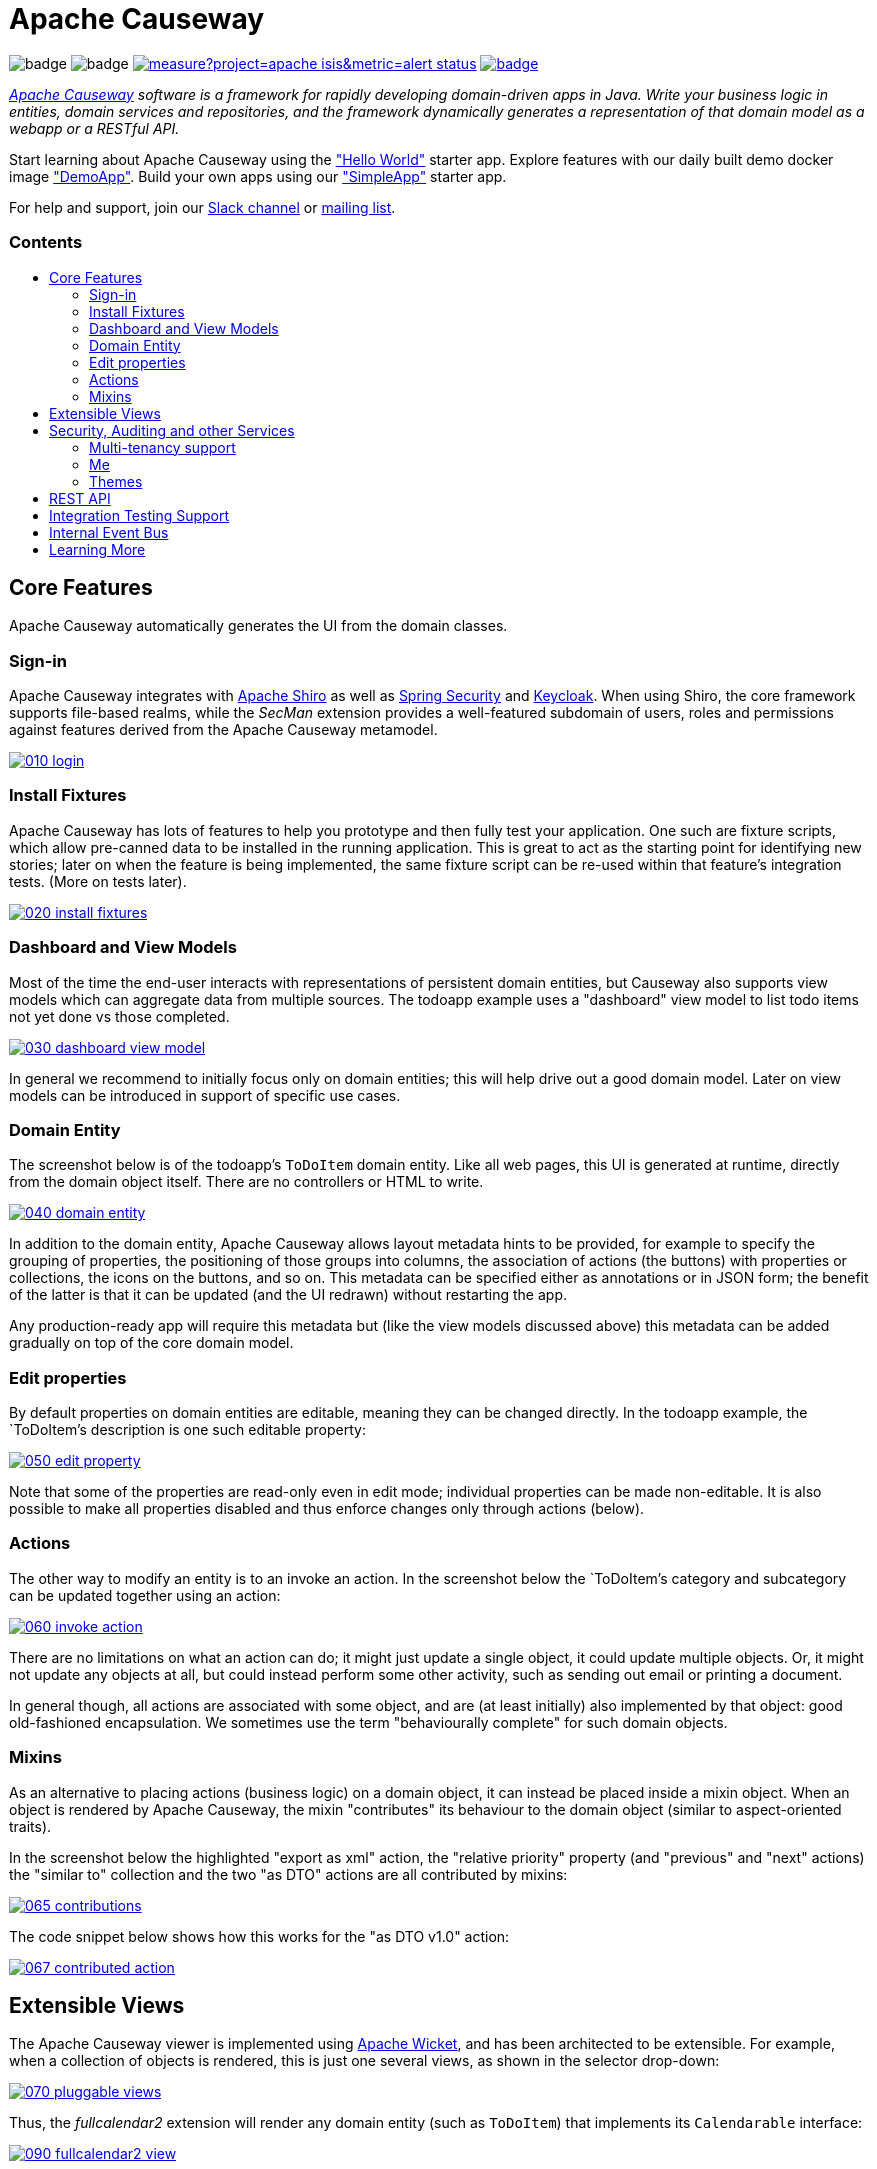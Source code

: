 = Apache Causeway
:toc:
:toc-title: pass:[<h3>Contents</h3>]
:toc-placement!:

image:https://maven-badges.herokuapp.com/maven-central/org.apache.causeway.core/causeway-applib/badge.svg[]
image:https://github.com/apache/causeway/workflows/Build%20and%20Test%20(w/%20Maven)/badge.svg[]
image:https://sonarcloud.io/api/project_badges/measure?project=apache_isis&metric=alert_status[link="https://sonarcloud.io/dashboard?id=apache_causeway"]
image:https://github.com/apache-causeway-committers/causeway-nightly/actions/workflows/apache-causeway-ci-nightly.yml/badge.svg[link="https://github.com/apache-causeway-committers/causeway-nightly/actions/workflows/apache-causeway-ci-nightly.yml"]

_https://causeway.apache.org[Apache Causeway] software is a framework for rapidly developing domain-driven apps in Java. Write your business logic in entities, domain services and repositories, and the framework dynamically generates a representation of that domain model as a webapp or a RESTful API._

Start learning about Apache Causeway using the https://github.com/apache/causeway-app-helloworld["Hello World"] starter app.
Explore features with our daily built demo docker image https://github.com/apache/causeway/blob/master/examples/demo/domain/src/main/adoc/modules/demo/pages/about.adoc["DemoApp"].
Build your own apps using our https://github.com/apache/causeway-app-simpleapp["SimpleApp"] starter app.

For help and support, join our https://causeway.apache.org/docs/2.0.0-M9/support/slack-channel.html[Slack channel] or https://causeway.apache.org/docs/2.0.0-M7/support/mailing-list.html[mailing list].

toc::[]


== Core Features

Apache Causeway automatically generates the UI from the domain classes.

=== Sign-in

Apache Causeway integrates with http://shiro.apache.org[Apache Shiro] as well as link:https://spring.io/projects/spring-security[Spring Security] and link:https://www.keycloak.org/[Keycloak].
When using Shiro, the core framework supports file-based realms, while the __SecMan__ extension provides a well-featured subdomain of users, roles and permissions against features derived from the Apache Causeway metamodel.

image::https://raw.githubusercontent.com/apache/causeway/master/antora/components/docs/modules/ROOT/images/what-is-apache-causeway/causeway-in-pictures/010-login.png[link="https://raw.githubusercontent.com/apache/causeway/master/antora/components/docs/modules/ROOT/images/what-is-apache-causeway/causeway-in-pictures/010-login.png"]


=== Install Fixtures

Apache Causeway has lots of features to help you prototype and then fully test your application.
One such are fixture scripts, which allow pre-canned data to be installed in the running application.
This is great to act as the starting point for identifying new stories; later on when the feature is being implemented, the same fixture script can be re-used within that feature's integration tests.
(More on tests later).

image::https://raw.githubusercontent.com/apache/causeway/master/antora/components/docs/modules/ROOT/images/what-is-apache-causeway/causeway-in-pictures/020-install-fixtures.png[link="https://raw.githubusercontent.com/apache/causeway/master/antora/components/docs/modules/ROOT/images/what-is-apache-causeway/causeway-in-pictures/020-install-fixtures.png"]

=== Dashboard and View Models

Most of the time the end-user interacts with representations of persistent domain entities, but Causeway also supports view models which can aggregate data from multiple sources.
The todoapp example uses a "dashboard" view model to list todo items not yet done vs those completed.

image::https://raw.githubusercontent.com/apache/causeway/master/antora/components/docs/modules/ROOT/images/what-is-apache-causeway/causeway-in-pictures/030-dashboard-view-model.png[link="https://raw.githubusercontent.com/apache/causeway/master/antora/components/docs/modules/ROOT/images/what-is-apache-causeway/causeway-in-pictures/030-dashboard-view-model.png"]

In general we recommend to initially focus only on domain entities; this will help drive out a good domain model.
Later on view models can be introduced in support of specific use cases.

=== Domain Entity

The screenshot below is of the todoapp's `ToDoItem` domain entity.
Like all web pages, this UI is generated at runtime, directly from the domain object itself.
There are no controllers or HTML to write.

image::https://raw.githubusercontent.com/apache/causeway/master/antora/components/docs/modules/ROOT/images/what-is-apache-causeway/causeway-in-pictures/040-domain-entity.png[link="https://raw.githubusercontent.com/apache/causeway/master/antora/components/docs/modules/ROOT/images/what-is-apache-causeway/causeway-in-pictures/"]

In addition to the domain entity, Apache Causeway allows layout metadata hints to be provided, for example to specify the grouping of properties, the positioning of those groups into columns, the association of actions (the buttons) with properties or collections, the icons on the buttons, and so on.
This metadata can be specified either as annotations or in JSON form; the benefit of the latter is that it can be updated (and the UI redrawn) without restarting the app.

Any production-ready app will require this metadata but (like the view models discussed above) this metadata can be added gradually on top of the core domain model.

=== Edit properties

By default properties on domain entities are editable, meaning they can be changed directly.
In the todoapp example, the `ToDoItem`'s description is one such editable property:

image::https://raw.githubusercontent.com/apache/causeway/master/antora/components/docs/modules/ROOT/images/what-is-apache-causeway/causeway-in-pictures/050-edit-property.png[link="https://raw.githubusercontent.com/apache/causeway/master/antora/components/docs/modules/ROOT/images/what-is-apache-causeway/causeway-in-pictures/050-edit-property.png"]

Note that some of the properties are read-only even in edit mode; individual properties can be made non-editable.
It is also possible to make all properties disabled and thus enforce changes only through actions (below).

=== Actions

The other way to modify an entity is to an invoke an action.
In the screenshot below the `ToDoItem`'s category and subcategory can be updated together using an action:

image::https://raw.githubusercontent.com/apache/causeway/master/antora/components/docs/modules/ROOT/images/what-is-apache-causeway/causeway-in-pictures/060-invoke-action.png[link="https://raw.githubusercontent.com/apache/causeway/master/antora/components/docs/modules/ROOT/images/what-is-apache-causeway/causeway-in-pictures/060-invoke-action.png"]

There are no limitations on what an action can do; it might just update a single object, it could update multiple objects.
Or, it might not update any objects at all, but could instead perform some other activity, such as sending out email or printing a document.

In general though, all actions are associated with some object, and are (at least initially) also implemented by that object: good old-fashioned encapsulation.
We sometimes use the term "behaviourally complete" for such domain objects.

=== Mixins

As an alternative to placing actions (business logic) on a domain object, it can instead be placed inside a mixin object.
When an object is rendered by Apache Causeway, the mixin "contributes" its behaviour to the domain object (similar to aspect-oriented traits).

In the screenshot below the highlighted "export as xml" action, the "relative priority" property (and "previous" and "next" actions) the "similar to" collection and the two "as DTO" actions are all contributed by mixins:

image::https://raw.githubusercontent.com/apache/causeway/master/antora/components/docs/modules/ROOT/images/what-is-apache-causeway/causeway-in-pictures/065-contributions.png[link="https://raw.githubusercontent.com/apache/causeway/master/antora/components/docs/modules/ROOT/images/what-is-apache-causeway/causeway-in-pictures/065-contributions.png"]

The code snippet below shows how this works for the "as DTO v1.0" action:

image::https://raw.githubusercontent.com/apache/causeway/master/antora/components/docs/modules/ROOT/images/what-is-apache-causeway/causeway-in-pictures/067-contributed-action.png[link="https://raw.githubusercontent.com/apache/causeway/master/antora/components/docs/modules/ROOT/images/what-is-apache-causeway/causeway-in-pictures/067-contributed-action.png"]




== Extensible Views

The Apache Causeway viewer is implemented using http://wicket.apache.org[Apache Wicket], and has been architected to be extensible.
For example, when a collection of objects is rendered, this is just one several views, as shown in the selector drop-down:

image::https://raw.githubusercontent.com/apache/causeway/master/antora/components/docs/modules/ROOT/images/what-is-apache-causeway/causeway-in-pictures/070-pluggable-views.png[link="https://raw.githubusercontent.com/apache/causeway/master/antora/components/docs/modules/ROOT/images/what-is-apache-causeway/causeway-in-pictures/070-pluggable-views.png"]

// The __gmap3__ extension will render any domain entity (such as `ToDoItem`) that implements its `Locatable` interface:
//
// image::https://raw.githubusercontent.com/apache/causeway/master/antora/components/docs/modules/ROOT/images/what-is-apache-causeway/causeway-in-pictures/080-gmap3-view.png[link="https://raw.githubusercontent.com/apache/causeway/master/antora/components/docs/modules/ROOT/images/what-is-apache-causeway/causeway-in-pictures/080-gmap3-view.png"]

Thus, the __fullcalendar2__ extension will render any domain entity (such as `ToDoItem`) that implements its `Calendarable` interface:

image::https://raw.githubusercontent.com/apache/causeway/master/antora/components/docs/modules/ROOT/images/what-is-apache-causeway/causeway-in-pictures/090-fullcalendar2-view.png[link="https://raw.githubusercontent.com/apache/causeway/master/antora/components/docs/modules/ROOT/images/what-is-apache-causeway/causeway-in-pictures/090-fullcalendar2-view.png"]


Yet another "view" (though this one is rather simpler) is the __exceldownload__ extension.
This provides a download button to the table as a spreadsheet:

image::https://raw.githubusercontent.com/apache/causeway/master/antora/components/docs/modules/ROOT/images/what-is-apache-causeway/causeway-in-pictures/100-excel-view-and-docx.png[link="https://raw.githubusercontent.com/apache/causeway/master/antora/components/docs/modules/ROOT/images/what-is-apache-causeway/causeway-in-pictures/100-excel-view-and-docx.png"]

The screenshot above also shows an "export to Word" action.
This is _not_ a view but instead is a (contributed) action that uses the (non-ASF) link:https://platform.incode.org/modules/lib/docx/lib-docx.html[docx library] module to perform a "mail-merge":

image::https://raw.githubusercontent.com/apache/causeway/master/antora/components/docs/modules/ROOT/images/what-is-apache-causeway/causeway-in-pictures/110-docx.png[link="https://raw.githubusercontent.com/apache/causeway/master/antora/components/docs/modules/ROOT/images/what-is-apache-causeway/causeway-in-pictures/110-docx.png"]




== Security, Auditing and other Services

As well as providing extensions to the UI, the framework has a rich set of extensions to support various cross-cutting concerns.

Under the activity menu are four sets of services which provide support for _user session logging/auditing_, _command profiling_, _(object change) auditing_ (shown) and (inter-system) _event publishing_:

image::https://raw.githubusercontent.com/apache/causeway/master/antora/components/docs/modules/ROOT/images/what-is-apache-causeway/causeway-in-pictures/120-auditing.png[link="https://raw.githubusercontent.com/apache/causeway/master/antora/components/docs/modules/ROOT/images/what-is-apache-causeway/causeway-in-pictures/120-auditing.png"]

In the security menu is access to the rich set of functionality provided by the SecMan extension:

image::https://raw.githubusercontent.com/apache/causeway/master/antora/components/docs/modules/ROOT/images/what-is-apache-causeway/causeway-in-pictures/130-security.png[link="https://raw.githubusercontent.com/apache/causeway/master/antora/components/docs/modules/ROOT/images/what-is-apache-causeway/causeway-in-pictures/130-security.png"]

In the prototyping menu is the ability to download a GNU gettext `.po` file for translation.
This file can then be translated into multiple languages so that your app can support different locales. Note that this feature is part of Apache Causeway core:

image::https://raw.githubusercontent.com/apache/causeway/master/antora/components/docs/modules/ROOT/images/what-is-apache-causeway/causeway-in-pictures/140-i18n.png[link="https://raw.githubusercontent.com/apache/causeway/master/antora/components/docs/modules/ROOT/images/what-is-apache-causeway/causeway-in-pictures/140-i18n.png"]

The framework also provides an extension module for managing _application and user settings_.
Most apps (the todoapp example included) won't expose these services directly, but will usually wrap them in their own app-specific settings service that trivially delegates to the settings module's services:

image::https://raw.githubusercontent.com/apache/causeway/master/antora/components/docs/modules/ROOT/images/what-is-apache-causeway/causeway-in-pictures/150-appsettings.png[link="https://raw.githubusercontent.com/apache/causeway/master/antora/components/docs/modules/ROOT/images/what-is-apache-causeway/causeway-in-pictures/150-appsettings.png"]

=== Multi-tenancy support

One significant feature of the __SecMan__ extension the ability to associate users and objects with a "tenancy" (string) token.
An SPI is provided as the mechanism to interpret this token, so this is highly configurable.

The todoapp uses this feature so that different users' list of todo items are kept separate from one another.
A user with administrator is able to switch their own "tenancy" to the tenancy of some other user, in order to access the objects in that tenancy:

image::https://raw.githubusercontent.com/apache/causeway/master/antora/components/docs/modules/ROOT/images/what-is-apache-causeway/causeway-in-pictures/160-switch-tenancy.png[link="https://raw.githubusercontent.com/apache/causeway/master/antora/components/docs/modules/ROOT/images/what-is-apache-causeway/causeway-in-pictures/160-switch-tenancy.png"]


=== Me

Most of the security module's domain services are on the "security" menu, which would normally be accessible only to administrators.
Kept separate is the "me" action:

image::https://raw.githubusercontent.com/apache/causeway/master/antora/components/docs/modules/ROOT/images/what-is-apache-causeway/causeway-in-pictures/170-me.png[link="https://raw.githubusercontent.com/apache/causeway/master/antora/components/docs/modules/ROOT/images/what-is-apache-causeway/causeway-in-pictures/170-me.png"]

Assuming they have been granted permissions, this allows a user to access an entity representing their own user account:

image::https://raw.githubusercontent.com/apache/causeway/master/antora/components/docs/modules/ROOT/images/what-is-apache-causeway/causeway-in-pictures/180-app-user-entity.png[link="https://raw.githubusercontent.com/apache/causeway/master/antora/components/docs/modules/ROOT/images/what-is-apache-causeway/causeway-in-pictures/180-app-user-entity.png"]

If not all of these properties are required, then they can be hidden either using security or though Causeway' internal event bus (described below).
Conversely, additional properties can be "grafted onto" the user using the contributed properties/collections discussed previously.

=== Themes

Apache Causeway' Wicket viewer uses link:http://getbootstrap.com[Twitter Bootstrap], which means that it can be themed.
If more than one theme has been configured for the app, then the viewer allows the end-user to switch their theme:

image::https://raw.githubusercontent.com/apache/causeway/master/antora/components/docs/modules/ROOT/images/what-is-apache-causeway/causeway-in-pictures/190-switch-theme.png[link="https://raw.githubusercontent.com/apache/causeway/master/antora/components/docs/modules/ROOT/images/what-is-apache-causeway/causeway-in-pictures/190-switch-theme.png"]



== REST API

In addition to Causeway' Wicket viewer, it also provides a fully fledged REST API, as an implementation of the http://restfulobjects.org[Restful Objects] specification.
The screenshot below shows accessing this REST API using a Chrome plugin:

image::https://raw.githubusercontent.com/apache/causeway/master/antora/components/docs/modules/ROOT/images/what-is-apache-causeway/causeway-in-pictures/200-rest-api.png[link="https://raw.githubusercontent.com/apache/causeway/master/antora/components/docs/modules/ROOT/images/what-is-apache-causeway/causeway-in-pictures/200-rest-api.png"]

Like the Wicket viewer, the REST API is generated automatically from the domain objects (entities and view models).



== Integration Testing Support

Earlier on we noted that Apache Causeway allows fixtures to be installed through the UI.
These same fixture scripts can be reused within integration tests.
For example, the code snippet below shows how the `FixtureScripts` service injected into an integration test can then be used to set up data:

image::https://raw.githubusercontent.com/apache/causeway/master/antora/components/docs/modules/ROOT/images/what-is-apache-causeway/causeway-in-pictures/210-fixture-scripts.png[link="https://raw.githubusercontent.com/apache/causeway/master/antora/components/docs/modules/ROOT/images/what-is-apache-causeway/causeway-in-pictures/210-fixture-scripts.png"]

The tests themselves are run in junit.
While these are integration tests (so talking to a real database), they are no more complex than a regular unit test:

image::https://raw.githubusercontent.com/apache/causeway/master/antora/components/docs/modules/ROOT/images/what-is-apache-causeway/causeway-in-pictures/220-testing-happy-case.png[link="https://raw.githubusercontent.com/apache/causeway/master/antora/components/docs/modules/ROOT/images/what-is-apache-causeway/causeway-in-pictures/220-testing-happy-case.png"]


To simulate the business rules enforced by Apache Causeway, the domain object can be "wrapped" in a proxy.
For example, if using the Wicket viewer then Apache Causeway will enforce the rule (implemented in the `ToDoItem` class itself) that a completed item cannot have the "completed" action invoked upon it.
The wrapper simulates this by throwing an appropriate exception:

image::https://raw.githubusercontent.com/apache/causeway/master/antora/components/docs/modules/ROOT/images/what-is-apache-causeway/causeway-in-pictures/230-testing-wrapper-factory.png[link="https://raw.githubusercontent.com/apache/causeway/master/antora/components/docs/modules/ROOT/images/what-is-apache-causeway/causeway-in-pictures/230-testing-wrapper-factory.png"]




== Internal Event Bus

Contributions, discussed earlier, are an important tool in ensuring that the packages within your Apache Causeway application are decoupled; by extracting out actions the order of dependency between packages can effectively be reversed.

Another important tool to ensure your codebase remains maintainable is Causeway' internal event bus.
It is probably best explained by example; the code below says that the "complete" action should emit a `ToDoItem.Completed` event:

image::https://raw.githubusercontent.com/apache/causeway/master/antora/components/docs/modules/ROOT/images/what-is-apache-causeway/causeway-in-pictures/240-domain-events.png[link="https://raw.githubusercontent.com/apache/causeway/master/antora/components/docs/modules/ROOT/images/what-is-apache-causeway/causeway-in-pictures/240-domain-events.png"]

Domain service (application-scoped, stateless) can then subscribe to this event:

image::https://raw.githubusercontent.com/apache/causeway/master/antora/components/docs/modules/ROOT/images/what-is-apache-causeway/causeway-in-pictures/250-domain-event-subscriber.png[link="https://raw.githubusercontent.com/apache/causeway/master/antora/components/docs/modules/ROOT/images/what-is-apache-causeway/causeway-in-pictures/250-domain-event-subscriber.png"]

And this test verifies that completing an action causes the subscriber to be called:

image::https://raw.githubusercontent.com/apache/causeway/master/antora/components/docs/modules/ROOT/images/what-is-apache-causeway/causeway-in-pictures/260-domain-event-test.png[link="https://raw.githubusercontent.com/apache/causeway/master/antora/components/docs/modules/ROOT/images/what-is-apache-causeway/causeway-in-pictures/260-domain-event-test.png"]

In fact, the domain event is fired not once, but (up to) 5 times.
It is called 3 times prior to execution, to check that the action is visible, enabled and that arguments are valid.
It is then additionally called prior to execution, and also called after execution.
What this means is that a subscriber can in either veto access to an action of some publishing object, and/or it can perform cascading updates if the action is allowed to proceed.

Moreover, domain events are fired for all properties and collections, not just actions.
Thus, subscribers can therefore switch on or switch off different parts of an application.
Indeed, the example todoapp demonstrates this.




== Learning More

The Apache Causeway https://causeway.apache.org[website] has lots of useful information and is being continually updated.

Or, you can just start coding using the https://github.com/apache/causeway-app-simpleapp[SimpleApp] starter app.

And if you need help or support, join our https://cwiki.apache.org/confluence/display/CAUSEWAY/Signing+up+to+Slack[ASF Slack channel] or our https://causeway.apache.org/support.html[mailing list].


